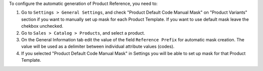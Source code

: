 To configure the automatic generation of Product Reference, you need to:

#. Go to ``Settings > General Settings``, and check "Product Default Code
   Manual Mask" on "Product Variants" section if you want to manually set
   up mask for each Product Template. If you want to use default mask leave
   the chekbox unchecked.
#. Go to ``Sales > Catalog > Products``, and select a product.
#. On the General Information tab edit the value of the field
   ``Reference Prefix`` for automatic mask creation. The value will be used as
   a delimiter between individual attribute values (codes).
#. If you selected "Product Default Code Manual Mask" in Settings you will be
   able to set up mask for that Product Template.
